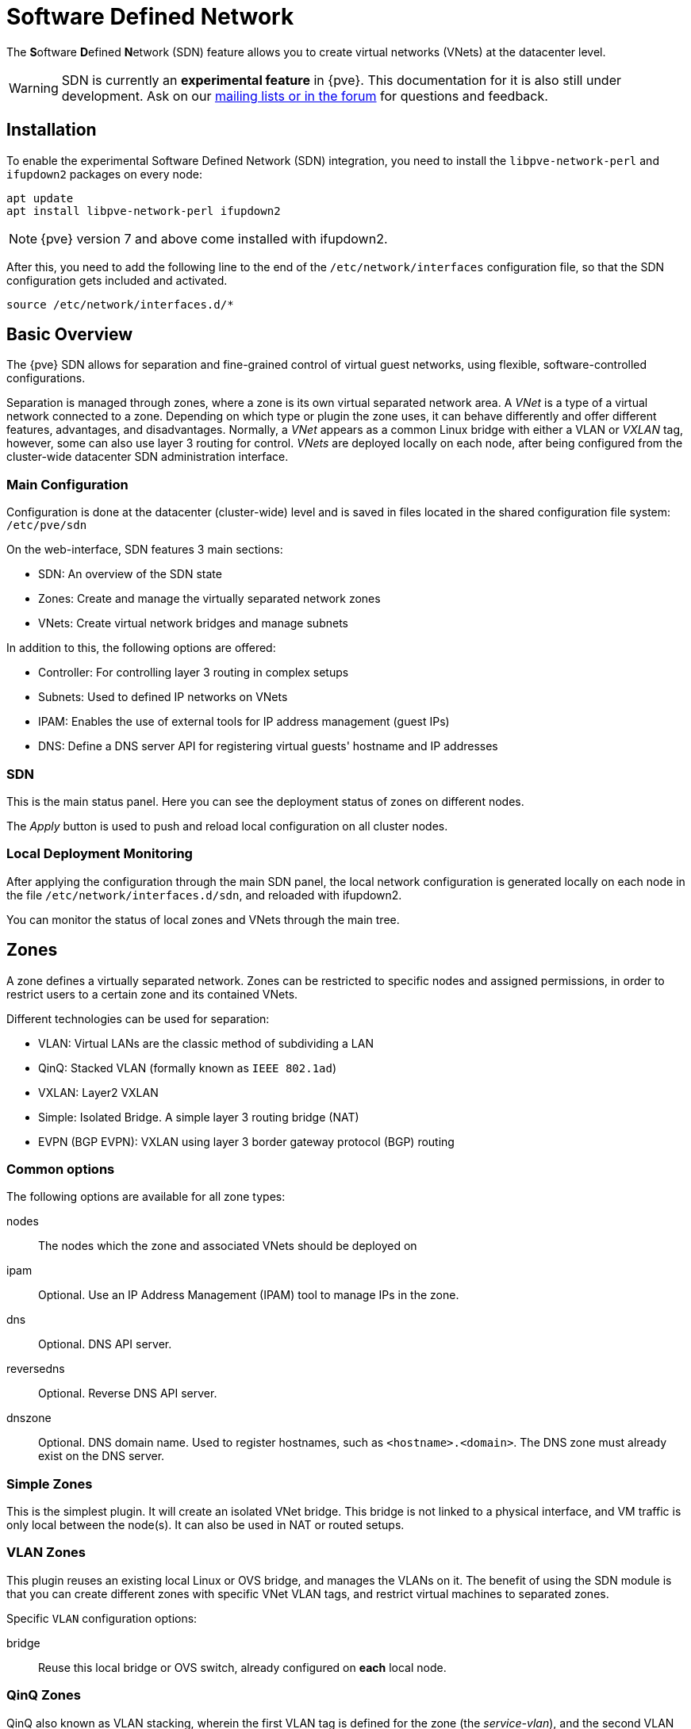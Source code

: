 [[chapter_pvesdn]]
Software Defined Network
========================
ifndef::manvolnum[]
:pve-toplevel:
endif::manvolnum[]

The **S**oftware **D**efined **N**etwork (SDN) feature allows you to create
virtual networks (VNets) at the datacenter level.

WARNING: SDN is currently an **experimental feature** in {pve}. This
documentation for it is also still under development. Ask on our
xref:getting_help[mailing lists or in the forum] for questions and feedback.


[[pvesdn_installation]]
Installation
------------

To enable the experimental Software Defined Network (SDN) integration, you need
to install the `libpve-network-perl` and `ifupdown2` packages on every node:

----
apt update
apt install libpve-network-perl ifupdown2
----

NOTE: {pve} version 7 and above come installed with ifupdown2.

After this, you need to add the following line to the end of the
`/etc/network/interfaces` configuration file, so that the SDN configuration gets
included and activated.

----
source /etc/network/interfaces.d/*
----


Basic Overview
--------------

The {pve} SDN allows for separation and fine-grained control of virtual guest
networks, using flexible, software-controlled configurations.

Separation is managed through zones, where a zone is its own virtual separated
network area. A 'VNet' is a type of a virtual network connected to a zone.
Depending on which type or plugin the zone uses, it can behave differently and
offer different features, advantages, and disadvantages. Normally, a 'VNet'
appears as a common Linux bridge with either a VLAN or 'VXLAN' tag, however,
some can also use layer 3 routing for control. 'VNets' are deployed locally on
each node, after being configured from the cluster-wide datacenter SDN
administration interface.


Main Configuration
~~~~~~~~~~~~~~~~~~

Configuration is done at the datacenter (cluster-wide) level and is saved in
files located in the shared configuration file system:
`/etc/pve/sdn`

On the web-interface, SDN features 3 main sections:

* SDN: An overview of the SDN state

* Zones: Create and manage the virtually separated network zones

* VNets: Create virtual network bridges and manage subnets

In addition to this, the following options are offered:

* Controller: For controlling layer 3 routing in complex setups

* Subnets: Used to defined IP networks on VNets

* IPAM: Enables the use of external tools for IP address management (guest
  IPs)

* DNS: Define a DNS server API for registering virtual guests' hostname and IP
  addresses

[[pvesdn_config_main_sdn]]

SDN
~~~

This is the main status panel. Here you can see the deployment status of zones
on different nodes.

The 'Apply' button is used to push and reload local configuration on all cluster
nodes.


[[pvesdn_local_deployment_monitoring]]
Local Deployment Monitoring
~~~~~~~~~~~~~~~~~~~~~~~~~~~

After applying the configuration through the main SDN panel,
the local network configuration is generated locally on each node in
the file `/etc/network/interfaces.d/sdn`, and reloaded with ifupdown2.

You can monitor the status of local zones and VNets through the main tree.


[[pvesdn_config_zone]]
Zones
-----

A zone defines a virtually separated network. Zones can be restricted to
specific nodes and assigned permissions, in order to restrict users to a certain
zone and its contained VNets.

Different technologies can be used for separation:

* VLAN: Virtual LANs are the classic method of subdividing a LAN

* QinQ: Stacked VLAN (formally known as `IEEE 802.1ad`)

* VXLAN: Layer2 VXLAN

* Simple: Isolated Bridge. A simple layer 3 routing bridge (NAT)

* EVPN (BGP EVPN): VXLAN using layer 3 border gateway protocol (BGP) routing

Common options
~~~~~~~~~~~~~~

The following options are available for all zone types:

nodes:: The nodes which the zone and associated VNets should be deployed on

ipam:: Optional. Use an IP Address Management (IPAM) tool to manage IPs in the
  zone.

dns:: Optional. DNS API server.

reversedns:: Optional. Reverse DNS API server.

dnszone:: Optional. DNS domain name. Used to register hostnames, such as
  `<hostname>.<domain>`. The DNS zone must already exist on the DNS server.


[[pvesdn_zone_plugin_simple]]
Simple Zones
~~~~~~~~~~~~

This is the simplest plugin. It will create an isolated VNet bridge.
This bridge is not linked to a physical interface, and VM traffic is only
local between the node(s).
It can also be used in NAT or routed setups.

[[pvesdn_zone_plugin_vlan]]
VLAN Zones
~~~~~~~~~~

This plugin reuses an existing local Linux or OVS bridge, and manages the VLANs
on it. The benefit of using the SDN module is that you can create different
zones with specific VNet VLAN tags, and restrict virtual machines to separated
zones.

Specific `VLAN` configuration options:

bridge:: Reuse this local bridge or OVS switch, already configured on *each*
  local node.

[[pvesdn_zone_plugin_qinq]]
QinQ Zones
~~~~~~~~~~

QinQ also known as VLAN stacking, wherein the first VLAN tag is defined for the
zone (the 'service-vlan'), and the second VLAN tag is defined for the
VNets.

NOTE: Your physical network switches must support stacked VLANs for this
configuration!

Below are the configuration options specific to QinQ:

bridge:: A local, VLAN-aware bridge that is already configured on each local
  node

service vlan:: The main VLAN tag of this zone

service vlan protocol:: Allows you to choose between an 802.1q (default) or
  802.1ad service VLAN type.

mtu:: Due to the double stacking of tags, you need 4 more bytes for QinQ VLANs.
  For example, you must reduce the MTU to `1496` if you physical interface MTU is
  `1500`.

[[pvesdn_zone_plugin_vxlan]]
VXLAN Zones
~~~~~~~~~~~

The VXLAN plugin establishes a tunnel (overlay) on top of an existing
network (underlay). This encapsulates layer 2 Ethernet frames within layer
4 UDP datagrams, using `4789` as the default destination port. You can, for
example, create a private IPv4 VXLAN network on top of public internet network
nodes.

This is a layer 2 tunnel only, so no routing between different VNets is
possible.

Each VNet will have a specific VXLAN ID in the range 1 - 16777215.

Specific EVPN configuration options:

peers address list:: A list of IP addresses from each node through which you
  want to communicate. Can also be external nodes.

mtu:: Because VXLAN encapsulation uses 50 bytes, the MTU needs to be 50 bytes
  lower than the outgoing physical interface.

[[pvesdn_zone_plugin_evpn]]
EVPN Zones
~~~~~~~~~~

This is the most complex of all the supported plugins.

BGP-EVPN allows you to create a routable layer 3 network. The VNet of EVPN can
have an anycast IP address and/or MAC address. The bridge IP is the same on each
node, meaning a virtual guest can use this address as gateway.

Routing can work across VNets from different zones through a VRF (Virtual
Routing and Forwarding) interface.

The configuration options specific to EVPN are as follows:

VRF VXLAN tag:: This is a VXLAN-ID used for routing interconnect between VNets.
  It must be different than the VXLAN-ID of the VNets.

controller:: An EVPN-controller must to be defined first (see controller plugins
  section).

VNet MAC address:: A unique, anycast MAC address for all VNets in this zone.
  Will be auto-generated if not defined.

Exit Nodes:: Optional. This is used if you want to define some {pve} nodes as
  exit gateways from the EVPN network, through the real network. The configured
  nodes will announce a default route in the EVPN network.

Primary Exit Node:: Optional. If you use multiple exit nodes, this forces
  traffic to a primary exit node, instead of load-balancing on all nodes. This
  is required if you want to use SNAT or if your upstream router doesn't support
  ECMP.

Exit Nodes local routing:: Optional. This is a special option if you need to
  reach a VM/CT service from an exit node. (By default, the exit nodes only
  allow forwarding traffic between real network and EVPN network).

Advertise Subnets:: Optional. If you have silent VMs/CTs (for example, if you
  have multiple IPs and the anycast gateway doesn't see traffic from theses IPs,
  the IP addresses won't be able to be reach inside the EVPN network). This
  option will announce the full subnet in the EVPN network in this case.

Disable Arp-Nd Suppression:: Optional. Don't suppress ARP or ND packets.
  This is required if you use floating IPs in your guest VMs
  (IP are MAC addresses are being moved between systems).

Route-target import:: Optional. Allows you to import a list of external EVPN
  route targets. Used for cross-DC or different EVPN network interconnects.

MTU:: Because VXLAN encapsulation uses 50 bytes, the MTU needs to be 50 bytes
  less than the maximal MTU of the outgoing physical interface.


[[pvesdn_config_vnet]]
VNets
-----

A `VNet` is, in its basic form, a Linux bridge that will be deployed locally on
the node and used for virtual machine communication.

The VNet configuration properties are:

ID:: An 8 character ID to name and identify a VNet

Alias:: Optional longer name, if the ID isn't enough

Zone:: The associated zone for this VNet

Tag:: The unique VLAN or VXLAN ID

VLAN Aware:: Enable adding an extra VLAN tag in the virtual machine or
container's vNIC configuration, to allow the guest OS to manage the VLAN's tag.

[[pvesdn_config_subnet]]
Subnets
~~~~~~~~

A subnetwork (subnet) allows you to define a specific IP network
(IPv4 or IPv6). For each VNet, you can define one or more subnets.

A subnet can be used to:

* Restrict the IP addresses you can define on a specific VNet
* Assign routes/gateways on a VNet in layer 3 zones
* Enable SNAT on a VNet in layer 3 zones
* Auto assign IPs on virtual guests (VM or CT) through IPAM plugins
* DNS registration through DNS plugins

If an IPAM server is associated with the subnet zone, the subnet prefix will be
automatically registered in the IPAM.

Subnet properties are:

ID:: A CIDR network address, for example 10.0.0.0/8

Gateway:: The IP address of the network's default gateway. On layer 3 zones
  (Simple/EVPN plugins), it will be deployed on the VNet.

SNAT:: Optional. Enable SNAT for layer 3 zones (Simple/EVPN plugins), for this
  subnet. The subnet's source IP will be NATted to server's outgoing interface/IP.
  On EVPN zones, this is only done on EVPN gateway-nodes.

Dnszoneprefix:: Optional. Add a prefix to the domain registration, like
<hostname>.prefix.<domain>

[[pvesdn_config_controllers]]
Controllers
-----------

Some zone types need an external controller to manage the VNet control-plane.
Currently this is only required for the `bgp-evpn` zone plugin.

[[pvesdn_controller_plugin_evpn]]
EVPN Controller
~~~~~~~~~~~~~~~

For `BGP-EVPN`, we need a controller to manage the control plane.
The currently supported software controller is the "frr" router.
You may need to install it on each node where you want to deploy EVPN zones.

----
apt install frr frr-pythontools
----

Configuration options:

asn:: A unique BGP ASN number. It's highly recommended to use a private ASN
  number (64512 – 65534, 4200000000 – 4294967294), as otherwise you could end up
  breaking global routing by mistake.

peers:: An IP list of all nodes where you want to communicate for the EVPN
  (could also be external nodes or route reflectors servers)


[[pvesdn_controller_plugin_BGP]]
BGP Controller
~~~~~~~~~~~~~~~

The BGP controller is not used directly by a zone.
You can use it to configure FRR to manage BGP peers.

For BGP-EVPN, it can be used to define a different ASN by node, so doing EBGP.
It can also be used to export EVPN routes to an external BGP peer.

NOTE: By default, for a simple full mesh EVPN, you don't need to define a BGP
controller.

Configuration options:

node:: The node of this BGP controller

asn:: A unique BGP ASN number. It's highly recommended to use a private ASN
  number in the range (64512 - 65534) or (4200000000 - 4294967294), as otherwise
  you could break global routing by mistake.

peers:: A list of peer IP addresses you want to communicate with using the
  underlying BGP network.

ebgp:: If your peer's remote-AS is different, this enables EBGP.

loopback:: Use a loopback or dummy interface as the source of the EVPN network
  (for multipath).

ebgp-mutltihop:: Increase the number of hops to reach peers, in case they are
  not directly connected or they use loopback.

bgp-multipath-as-path-relax:: Allow ECMP if your peers have different ASN.


[[pvesdn_controller_plugin_ISIS]]
ISIS Controller
~~~~~~~~~~~~~~~

The ISIS controller is not used directly by a zone.
You can use it to configure FRR to export evpn routes to an ISIS domain.

Configuration options:

node:: The node of this ISIS controller.

domain:: A unique ISIS domain.

network entity title:: A Unique ISIS network address that identifies this node.

interfaces:: A list of physical interface(s) used by ISIS.

loopback:: Use a loopback or dummy interface as the source of the EVPN network
  (for multipath).

[[pvesdn_config_ipam]]
IPAMs
-----

IPAM (IP Address Management) tools are used to manage/assign the IP addresses of
guests on the network. It can be used to find free IP addresses when you create
a VM/CT for example (not yet implemented).

An IPAM can be associated with one or more zones, to provide IP addresses
for all subnets defined in those zones.

[[pvesdn_ipam_plugin_pveipam]]
{pve} IPAM Plugin
~~~~~~~~~~~~~~~~~

This is the default internal IPAM for your {pve} cluster, if you don't have
external IPAM software.

[[pvesdn_ipam_plugin_phpipam]]
phpIPAM Plugin
~~~~~~~~~~~~~~
https://phpipam.net/

You need to create an application in phpIPAM and add an API token with admin
privileges.

The phpIPAM configuration properties are:

url:: The REST-API endpoint: `http://phpipam.domain.com/api/<appname>/`

token:: An API access token

section:: An integer ID. Sections are a group of subnets in phpIPAM. Default
  installations use `sectionid=1` for customers.

[[pvesdn_ipam_plugin_netbox]]
NetBox IPAM Plugin
~~~~~~~~~~~~~~~~~~

NetBox is an IP address management (IPAM) and datacenter infrastructure
management (DCIM) tool. See the source code repository for details:
https://github.com/netbox-community/netbox

You need to create an API token in NetBox to use it:
https://docs.netbox.dev/en/stable/integrations/rest-api/#tokens

The NetBox configuration properties are:

url:: The REST API endpoint: `http://yournetbox.domain.com/api`

token:: An API access token

[[pvesdn_config_dns]]
DNS
---

The DNS plugin in {pve} SDN is used to define a DNS API server for registration
of your hostname and IP address. A DNS configuration is associated with one or
more zones, to provide DNS registration for all the subnet IPs configured for
a zone.

[[pvesdn_dns_plugin_powerdns]]
PowerDNS Plugin
~~~~~~~~~~~~~~~
https://doc.powerdns.com/authoritative/http-api/index.html

You need to enable the web server and the API in your PowerDNS config:

----
api=yes
api-key=arandomgeneratedstring
webserver=yes
webserver-port=8081
----

The PowerDNS configuration options are:

url:: The REST API endpoint: http://yourpowerdnserver.domain.com:8081/api/v1/servers/localhost

key:: An API access key

ttl:: The default TTL for records


Examples
--------

[[pvesdn_setup_example_vlan]]
VLAN Setup Example
~~~~~~~~~~~~~~~~~~

TIP: While we show plaintext configuration content here, almost everything
should be configurable using the web-interface only.

Node1: /etc/network/interfaces

----
auto vmbr0
iface vmbr0 inet manual
	bridge-ports eno1
	bridge-stp off
	bridge-fd 0
	bridge-vlan-aware yes
	bridge-vids 2-4094

#management ip on vlan100
auto vmbr0.100
iface vmbr0.100 inet static
	address 192.168.0.1/24

source /etc/network/interfaces.d/*
----

Node2: /etc/network/interfaces

----
auto vmbr0
iface vmbr0 inet manual
	bridge-ports eno1
	bridge-stp off
	bridge-fd 0
	bridge-vlan-aware yes
	bridge-vids 2-4094

#management ip on vlan100
auto vmbr0.100
iface vmbr0.100 inet static
	address 192.168.0.2/24

source /etc/network/interfaces.d/*
----

Create a VLAN zone named `myvlanzone':

----
id: myvlanzone
bridge: vmbr0
----

Create a VNet named `myvnet1' with `vlan-id` `10' and the previously created
`myvlanzone' as its zone.

----
id: myvnet1
zone: myvlanzone
tag: 10
----

Apply the configuration through the main SDN panel, to create VNets locally on
each node.

Create a Debian-based virtual machine (vm1) on node1, with a vNIC on `myvnet1'.

Use the following network configuration for this VM:

----
auto eth0
iface eth0 inet static
	address 10.0.3.100/24
----

Create a second virtual machine (vm2) on node2, with a vNIC on the same VNet
`myvnet1' as vm1.

Use the following network configuration for this VM:

----
auto eth0
iface eth0 inet static
	address 10.0.3.101/24
----

Following this, you should be able to ping between both VMs over that network.


[[pvesdn_setup_example_qinq]]
QinQ Setup Example
~~~~~~~~~~~~~~~~~~

TIP: While we show plaintext configuration content here, almost everything
should be configurable using the web-interface only.

Node1: /etc/network/interfaces

----
auto vmbr0
iface vmbr0 inet manual
	bridge-ports eno1
	bridge-stp off
	bridge-fd 0
	bridge-vlan-aware yes
	bridge-vids 2-4094

#management ip on vlan100
auto vmbr0.100
iface vmbr0.100 inet static
	address 192.168.0.1/24

source /etc/network/interfaces.d/*
----

Node2: /etc/network/interfaces

----
auto vmbr0
iface vmbr0 inet manual
	bridge-ports eno1
	bridge-stp off
	bridge-fd 0
	bridge-vlan-aware yes
	bridge-vids 2-4094

#management ip on vlan100
auto vmbr0.100
iface vmbr0.100 inet static
	address 192.168.0.2/24

source /etc/network/interfaces.d/*
----

Create a QinQ zone named `qinqzone1' with service VLAN 20

----
id: qinqzone1
bridge: vmbr0
service vlan: 20
----

Create another QinQ zone named `qinqzone2' with service VLAN 30

----
id: qinqzone2
bridge: vmbr0
service vlan: 30
----

Create a VNet named `myvnet1' with customer VLAN-ID 100 on the previously
created `qinqzone1' zone.

----
id: myvnet1
zone: qinqzone1
tag: 100
----

Create a `myvnet2' with customer VLAN-ID 100 on the previously created
`qinqzone2' zone.

----
id: myvnet2
zone: qinqzone2
tag: 100
----

Apply the configuration on the main SDN web-interface panel to create VNets
locally on each nodes.

Create a Debian-based virtual machine (vm1) on node1, with a vNIC on `myvnet1'.

Use the following network configuration for this VM:

----
auto eth0
iface eth0 inet static
        address 10.0.3.100/24
----

Create a second virtual machine (vm2) on node2, with a vNIC on the same VNet
`myvnet1' as vm1.

Use the following network configuration for this VM:

----
auto eth0
iface eth0 inet static
        address 10.0.3.101/24
----

Create a third virtual machine (vm3) on node1, with a vNIC on the other VNet
`myvnet2'.

Use the following network configuration for this VM:

----
auto eth0
iface eth0 inet static
        address 10.0.3.102/24
----

Create another virtual machine (vm4) on node2, with a vNIC on the same VNet
`myvnet2' as vm3.

Use the following network configuration for this VM:

----
auto eth0
iface eth0 inet static
        address 10.0.3.103/24
----

Then, you should be able to ping between the VMs 'vm1' and 'vm2', as well as
between 'vm3' and 'vm4'. However, neither of VMs 'vm1' or 'vm2' can ping VMs
'vm3' or 'vm4', as they are on a different zone with a different service-vlan.


[[pvesdn_setup_example_vxlan]]
VXLAN Setup Example
~~~~~~~~~~~~~~~~~~~

TIP: While we show plaintext configuration content here, almost everything
is configurable through the web-interface.

node1: /etc/network/interfaces

----
auto vmbr0
iface vmbr0 inet static
	address 192.168.0.1/24
	gateway 192.168.0.254
	bridge-ports eno1
	bridge-stp off
	bridge-fd 0
	mtu 1500

source /etc/network/interfaces.d/*
----

node2: /etc/network/interfaces

----
auto vmbr0
iface vmbr0 inet static
	address 192.168.0.2/24
	gateway 192.168.0.254
	bridge-ports eno1
	bridge-stp off
	bridge-fd 0
	mtu 1500

source /etc/network/interfaces.d/*
----

node3: /etc/network/interfaces

----
auto vmbr0
iface vmbr0 inet static
	address 192.168.0.3/24
	gateway 192.168.0.254
	bridge-ports eno1
	bridge-stp off
	bridge-fd 0
	mtu 1500

source /etc/network/interfaces.d/*
----

Create a VXLAN zone named `myvxlanzone', using a lower MTU to ensure the extra
50 bytes of the VXLAN header can fit. Add all previously configured IPs from
the nodes to the peer address list.

----
id: myvxlanzone
peers address list: 192.168.0.1,192.168.0.2,192.168.0.3
mtu: 1450
----

Create a VNet named `myvnet1' using the VXLAN zone `myvxlanzone' created
previously.

----
id: myvnet1
zone: myvxlanzone
tag: 100000
----

Apply the configuration on the main SDN web-interface panel to create VNets
locally on each nodes.

Create a Debian-based virtual machine (vm1) on node1, with a vNIC on `myvnet1'.

Use the following network configuration for this VM (note the lower MTU).

----
auto eth0
iface eth0 inet static
        address 10.0.3.100/24
        mtu 1450
----

Create a second virtual machine (vm2) on node3, with a vNIC on the same VNet
`myvnet1' as vm1.

Use the following network configuration for this VM:

----
auto eth0
iface eth0 inet static
        address 10.0.3.101/24
        mtu 1450
----

Then, you should be able to ping between between 'vm1' and 'vm2'.


[[pvesdn_setup_example_evpn]]
EVPN Setup Example
~~~~~~~~~~~~~~~~~~

node1: /etc/network/interfaces

----
auto vmbr0
iface vmbr0 inet static
	address 192.168.0.1/24
	gateway 192.168.0.254
        bridge-ports eno1
        bridge-stp off
        bridge-fd 0
	mtu 1500

source /etc/network/interfaces.d/*
----

node2: /etc/network/interfaces

----
auto vmbr0
iface vmbr0 inet static
	address 192.168.0.2/24
	gateway 192.168.0.254
        bridge-ports eno1
        bridge-stp off
        bridge-fd 0
	mtu 1500

source /etc/network/interfaces.d/*
----

node3: /etc/network/interfaces

----
auto vmbr0
iface vmbr0 inet static
	address 192.168.0.3/24
	gateway 192.168.0.254
        bridge-ports eno1
        bridge-stp off
        bridge-fd 0
	mtu 1500

source /etc/network/interfaces.d/*
----

Create an EVPN controller, using a private ASN number and the above node
addresses as peers.

----
id: myevpnctl
asn: 65000
peers: 192.168.0.1,192.168.0.2,192.168.0.3
----

Create an EVPN zone named `myevpnzone', using the previously created
EVPN-controller. Define 'node1' and 'node2' as exit nodes.

----
id: myevpnzone
vrf vxlan tag: 10000
controller: myevpnctl
mtu: 1450
vnet mac address: 32:F4:05:FE:6C:0A
exitnodes: node1,node2
----

Create the first VNet named `myvnet1' using the EVPN zone `myevpnzone'.
----
id: myvnet1
zone: myevpnzone
tag: 11000
----

Create a subnet 10.0.1.0/24 with 10.0.1.1 as gateway on `myvnet1`.

----
subnet: 10.0.1.0/24
gateway: 10.0.1.1
----

Create the second VNet named `myvnet2' using the same EVPN zone `myevpnzone', a
different IPv4 CIDR network.

----
id: myvnet2
zone: myevpnzone
tag: 12000
----

Create a different subnet 10.0.2.0/24 with 10.0.2.1 as gateway on vnet2

----
subnet: 10.0.2.0/24
gateway: 10.0.2.1
----


Apply the configuration from the main SDN web-interface panel to create VNets
locally on each node and generate the FRR config.

Create a Debian-based virtual machine (vm1) on node1, with a vNIC on `myvnet1'.

Use the following network configuration for this VM:

----
auto eth0
iface eth0 inet static
        address 10.0.1.100/24
        gateway 10.0.1.1   #this is the ip of the vnet1 
        mtu 1450
----

Create a second virtual machine (vm2) on node2, with a vNIC on the other VNet
`myvnet2'.

Use the following network configuration for this VM:

----
auto eth0
iface eth0 inet static
        address 10.0.2.100/24
        gateway 10.0.2.1   #this is the ip of the myvnet2
        mtu 1450
----


Then, you should be able to ping vm2 from vm1, and vm1 from vm2.

If you ping an external IP from 'vm2' on the non-gateway 'node3', the packet
will go to the configured 'myvnet2' gateway, then will be routed to the exit
nodes ('node1' or 'node2') and from there it will leave those nodes over the
default gateway configured on node1 or node2.

NOTE: You need to add reverse routes for the '10.0.1.0/24' and '10.0.2.0/24'
networks to node1 and node2 on your external gateway, so that the public network
can reply back.

If you have configured an external BGP router, the BGP-EVPN routes (10.0.1.0/24
and 10.0.2.0/24 in this example), will be announced dynamically.


Notes
-----

Multiple EVPN Exit Nodes
~~~~~~~~~~~~~~~~~~~~~~~~

If you have multiple gateway nodes, you should disable the `rp_filter` (Strict
Reverse Path Filter) option, because packets can arrive at one node but go out
from another node.

.sysctl.conf disabling `rp_filter`
-----
net.ipv4.conf.default.rp_filter=0
net.ipv4.conf.all.rp_filter=0
-----

VXLAN IPSEC Encryption
~~~~~~~~~~~~~~~~~~~~~~

If you need to add encryption on top of a VXLAN, it's possible to do so with
IPSEC, through `strongswan`. You'll need to reduce the 'MTU' by 60 bytes (IPv4)
or 80 bytes (IPv6) to handle encryption.

So with default real 1500 MTU, you need to use a MTU of 1370 (1370 + 80 (IPSEC)
+ 50 (VXLAN) == 1500).

.Install strongswan
----
apt install strongswan
----

Add configuration to `/etc/ipsec.conf'. We only need to encrypt traffic from
the VXLAN UDP port '4789'.

----
conn %default
    ike=aes256-sha1-modp1024!  # the fastest, but reasonably secure cipher on modern HW
    esp=aes256-sha1!
    leftfirewall=yes           # this is necessary when using Proxmox VE firewall rules

conn output
    rightsubnet=%dynamic[udp/4789]
    right=%any
    type=transport
    authby=psk
    auto=route

conn input
    leftsubnet=%dynamic[udp/4789]
    type=transport
    authby=psk
    auto=route
----

Then generate a pre-shared key with:

----
openssl rand -base64 128
----

and add the key to `/etc/ipsec.secrets', so that the file contents looks like:

----
: PSK <generatedbase64key>
----

You need to copy the PSK and the configuration onto the other nodes.
